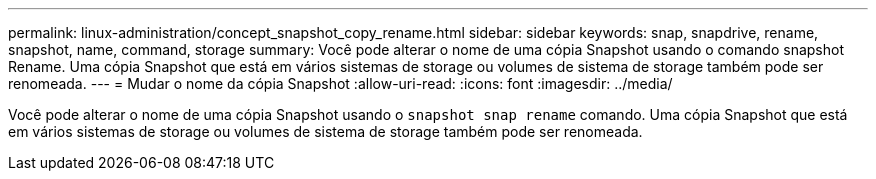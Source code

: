 ---
permalink: linux-administration/concept_snapshot_copy_rename.html 
sidebar: sidebar 
keywords: snap, snapdrive, rename, snapshot, name, command, storage 
summary: Você pode alterar o nome de uma cópia Snapshot usando o comando snapshot Rename. Uma cópia Snapshot que está em vários sistemas de storage ou volumes de sistema de storage também pode ser renomeada. 
---
= Mudar o nome da cópia Snapshot
:allow-uri-read: 
:icons: font
:imagesdir: ../media/


[role="lead"]
Você pode alterar o nome de uma cópia Snapshot usando o `snapshot snap rename` comando. Uma cópia Snapshot que está em vários sistemas de storage ou volumes de sistema de storage também pode ser renomeada.
